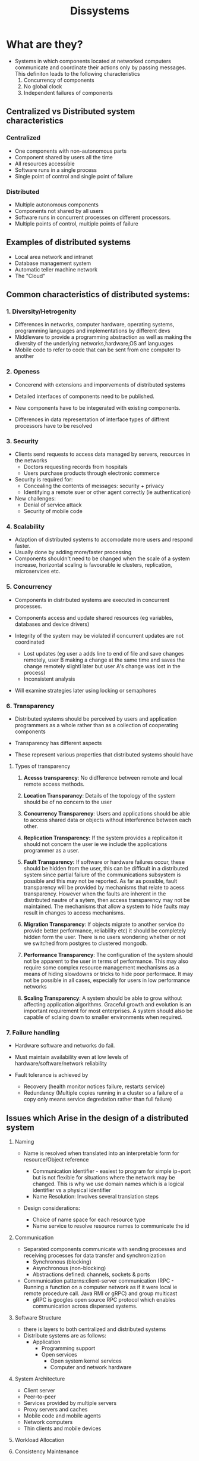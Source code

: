 #+title: Dissystems

* What are they?

- Systems in which components located at networked computers communicate and coordinate their actions only by passing messages. This definiton leads to the following characteristics
  1. Concurrency of components
  2. No global clock
  3. Independent failures of components

** Centralized vs Distributed system characteristics
*** Centralized
- One components with non-autonomous parts
- Component shared by users all the time
- All resources accessible
- Software runs in a single process
- Single point of control and single point of failure
*** Distributed
- Multiple autonomous components
- Components not shared by all users
- Software runs in concurrent processes on different processors.
- Multiple points of control, multiple points of failure

**  Examples of distributed systems

- Local area network and intranet
- Database management system
- Automatic teller machine network
- The "Cloud"

** Common characteristics of distributed systems:

*** 1. Diversity/Hetrogenity
- Differences in networks, computer hardware, operating systems, programming languages and implementations by different devs
- Middleware to provide a programming abstraction as well as making the diversity of the underlying networks,hardware,OS anf languages
- Mobile code to refer to code that can be sent from one computer to another

*** 2. Openess
- Concerend with extensions and imporvements of distributed systems
- Detailed interfaces of components need to be published.

- New components have to be integerated with existing components.

- Differences in data representation of interface types of diffrent processors have to be resolved

*** 3. Security

- Clients send requests to access data managed by servers, resources in the networks
  - Doctors requesting records from hospitals
  - Users purchase products through electronic commerce
- Security is required for:
  - Concealing the contents of messages: security + privacy
  - Identifying a remote suer or other agent correctly (ie authentication)
- New challenges:
  - Denial of service attack
  - Security of mobile code

*** 4. Scalability

- Adaption of distributed systems to accomodate more users and respond faster.
- Usually done by adding more/faster processing
- Components shouldn't need to be changed when the scale of a system increase, horizontal scaling is favourable ie clusters, replication, microservices etc.

*** 5. Concurrency
- Components in distributed systems are executed in concurrent processes.
- Components access and update shared resources (eg variables, databases and device drivers)

- Integrity of the system may be violated if concurrent updates are not coordinated
  - Lost updates (eg user a adds line to end of file and save changes remotely, user B making a change at the same time and saves the change remotely slightl later but user A's change was lost in the process)
  - Inconsistent analysis

- Will examine strategies later using locking or semaphores

*** 6. Transparency
- Distributed systems should be perceived by users and application programmers as a whole rather than as a collection of cooperating components

- Transparency has different aspects
- These represent various properties that distributed systems should have

**** Types of transparency

1. *Acesss transparency*: No didfference between remote and local remote access methods.

2. *Location Transparancy*: Details of the topology of the system should be of no concern to the user

3. *Concurrency Transparency*: Users and applications should be able to access shared data or objects without interference between each other.

4. *Replication Transparency:* If the system provides a replicaiton it should not concern the user ie we include the applications programmer as a user.

5. *Fault Transparency:* If software or hardware failures occur, these should be hidden from the user, this can be difficult in a distributed system since partial failure of the communications subsystem is possible and this may not be reported. As far as possible, fault transparency will be provided by mechanisms that relate to acess transparency. However when the faults are inherent in the distributed nautre of a sytem, then access transparency may not be maintained. The mechanisms that allow a system to hide faults may result in changes to access mechanisms.

6. *Migration Transparency*: If objects migrate to another service (to provide better performance, reliability etc) it should be completely hidden form the user. There is no users wondering whether or not we switched from postgres to clustered mongodb.

7. *Performance Transparency*: The configuration of the system should not be apparent to the user in terms of performance. This may also require some complex resource management mechanisms as a means of hiding slowdowns or tricks to hide poor performace. It may not be possible in all cases, especially for users in low performance networks

8. *Scaling Transparency*: A system should be able to grow without affecting application algorithms. Graceful growth and evolution is an important requirement for most enterprises. A system should also be capable of sclaing down to smaller environments when required.

*** 7. Failure handling
- Hardware software and networks do fail.
- Must maintain availability even at low levels of hardware/software/network reliability

- Fault tolerance is achieved by
  - Recovery (health monitor notices failure, restarts service)
  - Redundancy (Multiple copies running in a cluster so a failure of a copy only means service degredation rather than full failure)

** Issues which Arise in the design of a distributed system

1. Naming

   - Name is resolved when translated into an interpretable form for resource/Object reference

     - Communication identifier - easiest to program for simple ip+port but is not flexible for situations where the network may be changed. This is why we use domain names which is a logical identifier vs a physical identifier
     - Name Resolution: Involves several translation steps
   - Design considerations:
     - Choice of name space for each resource type
     - Name service to resolve resource names to communicate the id
2. Communication
   - Separated components communicate with sending processes and receiving processes for data transfer and synchronization
     - Synchronous (blocking)
     - Asynchronous (non-blocking)
     - Abstractions defined: channels, sockets & ports
   - Communication patterns:client-server communication (RPC - Running a function on a computer network as if it were local ie remote procedure call. Java RMI or gRPC) and group multicast
     - gRPC is googles open source RPC protocol which enables communication across dispersed systems.
3. Software Structure
   - there is layers to both centralized and distributed systems
   - Distribute systems are as follows:
     - Application
       - Programming support
       - Open services
         - Open system kernel services
         - Computer and network hardware

4. System Architecture

   - Client server
   - Peer-to-peer
   - Services provided by multiple servers
   - Proxy servers and caches
   - Mobile code and mobile agents
   - Network computers
   - Thin clients and mobile devices

5. Workload Allocation
6. Consistency Maintenance
